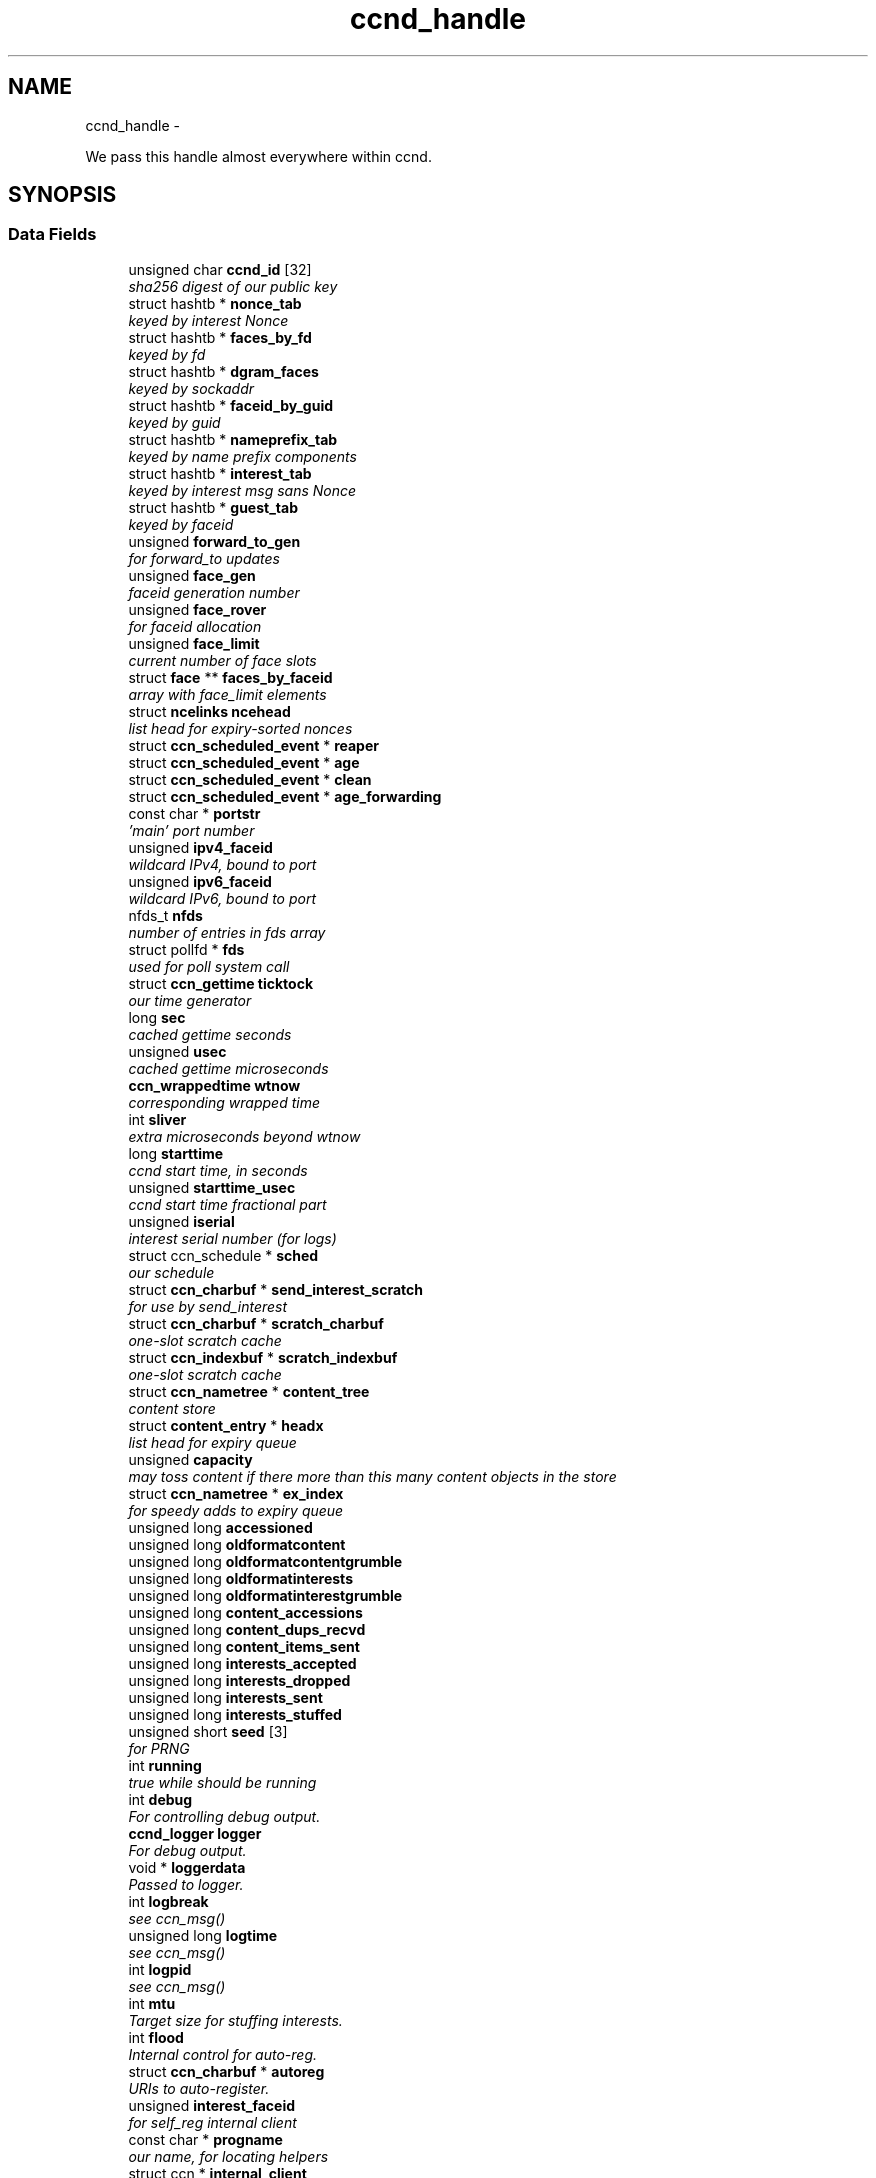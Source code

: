 .TH "ccnd_handle" 3 "9 Oct 2013" "Version 0.8.1" "Content-Centric Networking in C" \" -*- nroff -*-
.ad l
.nh
.SH NAME
ccnd_handle \- 
.PP
We pass this handle almost everywhere within ccnd.  

.SH SYNOPSIS
.br
.PP
.SS "Data Fields"

.in +1c
.ti -1c
.RI "unsigned char \fBccnd_id\fP [32]"
.br
.RI "\fIsha256 digest of our public key \fP"
.ti -1c
.RI "struct hashtb * \fBnonce_tab\fP"
.br
.RI "\fIkeyed by interest Nonce \fP"
.ti -1c
.RI "struct hashtb * \fBfaces_by_fd\fP"
.br
.RI "\fIkeyed by fd \fP"
.ti -1c
.RI "struct hashtb * \fBdgram_faces\fP"
.br
.RI "\fIkeyed by sockaddr \fP"
.ti -1c
.RI "struct hashtb * \fBfaceid_by_guid\fP"
.br
.RI "\fIkeyed by guid \fP"
.ti -1c
.RI "struct hashtb * \fBnameprefix_tab\fP"
.br
.RI "\fIkeyed by name prefix components \fP"
.ti -1c
.RI "struct hashtb * \fBinterest_tab\fP"
.br
.RI "\fIkeyed by interest msg sans Nonce \fP"
.ti -1c
.RI "struct hashtb * \fBguest_tab\fP"
.br
.RI "\fIkeyed by faceid \fP"
.ti -1c
.RI "unsigned \fBforward_to_gen\fP"
.br
.RI "\fIfor forward_to updates \fP"
.ti -1c
.RI "unsigned \fBface_gen\fP"
.br
.RI "\fIfaceid generation number \fP"
.ti -1c
.RI "unsigned \fBface_rover\fP"
.br
.RI "\fIfor faceid allocation \fP"
.ti -1c
.RI "unsigned \fBface_limit\fP"
.br
.RI "\fIcurrent number of face slots \fP"
.ti -1c
.RI "struct \fBface\fP ** \fBfaces_by_faceid\fP"
.br
.RI "\fIarray with face_limit elements \fP"
.ti -1c
.RI "struct \fBncelinks\fP \fBncehead\fP"
.br
.RI "\fIlist head for expiry-sorted nonces \fP"
.ti -1c
.RI "struct \fBccn_scheduled_event\fP * \fBreaper\fP"
.br
.ti -1c
.RI "struct \fBccn_scheduled_event\fP * \fBage\fP"
.br
.ti -1c
.RI "struct \fBccn_scheduled_event\fP * \fBclean\fP"
.br
.ti -1c
.RI "struct \fBccn_scheduled_event\fP * \fBage_forwarding\fP"
.br
.ti -1c
.RI "const char * \fBportstr\fP"
.br
.RI "\fI'main' port number \fP"
.ti -1c
.RI "unsigned \fBipv4_faceid\fP"
.br
.RI "\fIwildcard IPv4, bound to port \fP"
.ti -1c
.RI "unsigned \fBipv6_faceid\fP"
.br
.RI "\fIwildcard IPv6, bound to port \fP"
.ti -1c
.RI "nfds_t \fBnfds\fP"
.br
.RI "\fInumber of entries in fds array \fP"
.ti -1c
.RI "struct pollfd * \fBfds\fP"
.br
.RI "\fIused for poll system call \fP"
.ti -1c
.RI "struct \fBccn_gettime\fP \fBticktock\fP"
.br
.RI "\fIour time generator \fP"
.ti -1c
.RI "long \fBsec\fP"
.br
.RI "\fIcached gettime seconds \fP"
.ti -1c
.RI "unsigned \fBusec\fP"
.br
.RI "\fIcached gettime microseconds \fP"
.ti -1c
.RI "\fBccn_wrappedtime\fP \fBwtnow\fP"
.br
.RI "\fIcorresponding wrapped time \fP"
.ti -1c
.RI "int \fBsliver\fP"
.br
.RI "\fIextra microseconds beyond wtnow \fP"
.ti -1c
.RI "long \fBstarttime\fP"
.br
.RI "\fIccnd start time, in seconds \fP"
.ti -1c
.RI "unsigned \fBstarttime_usec\fP"
.br
.RI "\fIccnd start time fractional part \fP"
.ti -1c
.RI "unsigned \fBiserial\fP"
.br
.RI "\fIinterest serial number (for logs) \fP"
.ti -1c
.RI "struct ccn_schedule * \fBsched\fP"
.br
.RI "\fIour schedule \fP"
.ti -1c
.RI "struct \fBccn_charbuf\fP * \fBsend_interest_scratch\fP"
.br
.RI "\fIfor use by send_interest \fP"
.ti -1c
.RI "struct \fBccn_charbuf\fP * \fBscratch_charbuf\fP"
.br
.RI "\fIone-slot scratch cache \fP"
.ti -1c
.RI "struct \fBccn_indexbuf\fP * \fBscratch_indexbuf\fP"
.br
.RI "\fIone-slot scratch cache \fP"
.ti -1c
.RI "struct \fBccn_nametree\fP * \fBcontent_tree\fP"
.br
.RI "\fIcontent store \fP"
.ti -1c
.RI "struct \fBcontent_entry\fP * \fBheadx\fP"
.br
.RI "\fIlist head for expiry queue \fP"
.ti -1c
.RI "unsigned \fBcapacity\fP"
.br
.RI "\fImay toss content if there more than this many content objects in the store \fP"
.ti -1c
.RI "struct \fBccn_nametree\fP * \fBex_index\fP"
.br
.RI "\fIfor speedy adds to expiry queue \fP"
.ti -1c
.RI "unsigned long \fBaccessioned\fP"
.br
.ti -1c
.RI "unsigned long \fBoldformatcontent\fP"
.br
.ti -1c
.RI "unsigned long \fBoldformatcontentgrumble\fP"
.br
.ti -1c
.RI "unsigned long \fBoldformatinterests\fP"
.br
.ti -1c
.RI "unsigned long \fBoldformatinterestgrumble\fP"
.br
.ti -1c
.RI "unsigned long \fBcontent_accessions\fP"
.br
.ti -1c
.RI "unsigned long \fBcontent_dups_recvd\fP"
.br
.ti -1c
.RI "unsigned long \fBcontent_items_sent\fP"
.br
.ti -1c
.RI "unsigned long \fBinterests_accepted\fP"
.br
.ti -1c
.RI "unsigned long \fBinterests_dropped\fP"
.br
.ti -1c
.RI "unsigned long \fBinterests_sent\fP"
.br
.ti -1c
.RI "unsigned long \fBinterests_stuffed\fP"
.br
.ti -1c
.RI "unsigned short \fBseed\fP [3]"
.br
.RI "\fIfor PRNG \fP"
.ti -1c
.RI "int \fBrunning\fP"
.br
.RI "\fItrue while should be running \fP"
.ti -1c
.RI "int \fBdebug\fP"
.br
.RI "\fIFor controlling debug output. \fP"
.ti -1c
.RI "\fBccnd_logger\fP \fBlogger\fP"
.br
.RI "\fIFor debug output. \fP"
.ti -1c
.RI "void * \fBloggerdata\fP"
.br
.RI "\fIPassed to logger. \fP"
.ti -1c
.RI "int \fBlogbreak\fP"
.br
.RI "\fIsee ccn_msg() \fP"
.ti -1c
.RI "unsigned long \fBlogtime\fP"
.br
.RI "\fIsee ccn_msg() \fP"
.ti -1c
.RI "int \fBlogpid\fP"
.br
.RI "\fIsee ccn_msg() \fP"
.ti -1c
.RI "int \fBmtu\fP"
.br
.RI "\fITarget size for stuffing interests. \fP"
.ti -1c
.RI "int \fBflood\fP"
.br
.RI "\fIInternal control for auto-reg. \fP"
.ti -1c
.RI "struct \fBccn_charbuf\fP * \fBautoreg\fP"
.br
.RI "\fIURIs to auto-register. \fP"
.ti -1c
.RI "unsigned \fBinterest_faceid\fP"
.br
.RI "\fIfor self_reg internal client \fP"
.ti -1c
.RI "const char * \fBprogname\fP"
.br
.RI "\fIour name, for locating helpers \fP"
.ti -1c
.RI "struct ccn * \fBinternal_client\fP"
.br
.RI "\fIinternal client \fP"
.ti -1c
.RI "struct \fBface\fP * \fBface0\fP"
.br
.RI "\fIspecial face for internal client \fP"
.ti -1c
.RI "struct \fBccn_charbuf\fP * \fBservice_ccnb\fP"
.br
.RI "\fIfor local service discovery \fP"
.ti -1c
.RI "struct \fBccn_charbuf\fP * \fBneighbor_ccnb\fP"
.br
.RI "\fIfor neighbor service discovery \fP"
.ti -1c
.RI "struct ccn_seqwriter * \fBnotice\fP"
.br
.RI "\fIfor notices of status changes \fP"
.ti -1c
.RI "struct \fBccn_indexbuf\fP * \fBchface\fP"
.br
.RI "\fIfaceids w/ recent status changes \fP"
.ti -1c
.RI "struct \fBccn_scheduled_event\fP * \fBinternal_client_refresh\fP"
.br
.ti -1c
.RI "struct \fBccn_scheduled_event\fP * \fBnotice_push\fP"
.br
.ti -1c
.RI "unsigned \fBdata_pause_microsec\fP"
.br
.RI "\fItunable, see \fBchoose_face_delay()\fP \fP"
.ti -1c
.RI "int(* \fBnoncegen\fP )(struct \fBccnd_handle\fP *, struct \fBface\fP *, unsigned char *)"
.br
.RI "\fIpluggable nonce generation \fP"
.ti -1c
.RI "int \fBtts_default\fP"
.br
.RI "\fICCND_DEFAULT_TIME_TO_STALE (seconds). \fP"
.ti -1c
.RI "int \fBtts_limit\fP"
.br
.RI "\fICCND_MAX_TIME_TO_STALE (seconds). \fP"
.ti -1c
.RI "int \fBpredicted_response_limit\fP"
.br
.RI "\fICCND_MAX_RTE_MICROSEC. \fP"
.in -1c
.SH "Detailed Description"
.PP 
We pass this handle almost everywhere within ccnd. 
.PP
Definition at line 81 of file ccnd_private.h.
.SH "Field Documentation"
.PP 
.SS "unsigned long \fBccnd_handle::accessioned\fP"
.PP
Definition at line 122 of file ccnd_private.h.
.PP
Referenced by collect_stats_html(), collect_stats_xml(), and process_incoming_content().
.SS "struct \fBccn_scheduled_event\fP* \fBccnd_handle::age\fP"
.PP
Definition at line 97 of file ccnd_private.h.
.SS "struct \fBccn_scheduled_event\fP* \fBccnd_handle::age_forwarding\fP"
.PP
Definition at line 99 of file ccnd_private.h.
.PP
Referenced by age_forwarding(), and age_forwarding_needed().
.SS "struct \fBccn_charbuf\fP* \fBccnd_handle::autoreg\fP"
.PP
URIs to auto-register. 
.PP
Definition at line 144 of file ccnd_private.h.
.PP
Referenced by ccnd_create(), ccnd_destroy(), and register_new_face().
.SS "unsigned \fBccnd_handle::capacity\fP"
.PP
may toss content if there more than this many content objects in the store 
.PP
Definition at line 119 of file ccnd_private.h.
.PP
Referenced by ccnd_create(), content_tree_trim(), process_incoming_content(), and set_content_timer().
.SS "unsigned char \fBccnd_handle::ccnd_id\fP[32]"
.PP
sha256 digest of our public key 
.PP
Definition at line 82 of file ccnd_private.h.
.PP
Referenced by ccnd_adjacency_offer_or_commit_req(), ccnd_colorhash(), ccnd_debug_nonce(), ccnd_init_face_guid_cob(), ccnd_init_internal_keystore(), ccnd_reg_ccnx_ccndid(), ccnd_req_destroyface(), ccnd_req_newface(), ccnd_req_prefix_or_self_reg(), ccnd_req_unreg(), ccnd_start_notice(), ccnd_uri_listen(), check_ccndid(), and collect_stats_xml().
.SS "struct \fBccn_indexbuf\fP* \fBccnd_handle::chface\fP"
.PP
faceids w/ recent status changes 
.PP
Definition at line 152 of file ccnd_private.h.
.PP
Referenced by ccnd_face_status_change(), ccnd_internal_client_stop(), ccnd_notice_push(), and ccnd_start_notice().
.SS "struct \fBccn_scheduled_event\fP* \fBccnd_handle::clean\fP"
.PP
Definition at line 98 of file ccnd_private.h.
.SS "unsigned long \fBccnd_handle::content_accessions\fP"
.PP
Definition at line 127 of file ccnd_private.h.
.SS "unsigned long \fBccnd_handle::content_dups_recvd\fP"
.PP
Definition at line 128 of file ccnd_private.h.
.PP
Referenced by collect_stats_html(), collect_stats_xml(), and process_incoming_content().
.SS "unsigned long \fBccnd_handle::content_items_sent\fP"
.PP
Definition at line 129 of file ccnd_private.h.
.PP
Referenced by collect_stats_html(), collect_stats_xml(), and send_content().
.SS "struct \fBccn_nametree\fP* \fBccnd_handle::content_tree\fP"
.PP
content store 
.PP
Definition at line 117 of file ccnd_private.h.
.PP
Referenced by ccnd_create(), ccnd_debug_content(), ccnd_destroy(), ccnd_n_stale(), collect_stats_html(), collect_stats_xml(), content_from_accession(), content_matches_prefix(), content_next(), content_tree_trim(), find_first_match_candidate(), match_interests(), next_child_at_level(), process_incoming_content(), and remove_content().
.SS "unsigned \fBccnd_handle::data_pause_microsec\fP"
.PP
tunable, see \fBchoose_face_delay()\fP 
.PP
Definition at line 155 of file ccnd_private.h.
.PP
Referenced by ccnd_create(), and choose_face_delay().
.SS "int \fBccnd_handle::debug\fP"
.PP
For controlling debug output. 
.PP
Definition at line 136 of file ccnd_private.h.
.PP
Referenced by adjstate_change_db(), age_forwarding(), ccnd_answer_req(), ccnd_create(), ccnd_debug_ccnb(), ccnd_msg(), ccnd_reg_prefix(), ccnd_req_newface(), ccnd_req_unreg(), ccnd_send(), ccnd_stats_http_set_debug(), content_sender(), content_tree_trim(), do_deferred_write(), do_propagate(), face_send_queue_insert(), get_outbound_faces(), ie_next_usec(), next_child_at_level(), note_content_from(), process_incoming_content(), process_incoming_interest(), process_input(), remove_content(), send_content(), send_interest(), stuff_link_check(), and update_forward_to().
.SS "struct hashtb* \fBccnd_handle::dgram_faces\fP"
.PP
keyed by sockaddr 
.PP
Definition at line 85 of file ccnd_private.h.
.PP
Referenced by ccnd_create(), ccnd_destroy(), ccnd_destroy_face(), check_dgram_faces(), collect_stats_html(), and get_dgram_source().
.SS "struct \fBccn_nametree\fP* \fBccnd_handle::ex_index\fP"
.PP
for speedy adds to expiry queue 
.PP
Definition at line 121 of file ccnd_private.h.
.PP
Referenced by ccnd_create(), ccnd_destroy(), content_enqueuex(), and update_ex_index().
.SS "struct \fBface\fP* \fBccnd_handle::face0\fP"
.PP
special face for internal client 
.PP
Definition at line 148 of file ccnd_private.h.
.PP
Referenced by ccnd_create(), ccnd_destroy(), ccnd_internal_client_start(), ccnd_send(), and process_internal_client_buffer().
.SS "unsigned \fBccnd_handle::face_gen\fP"
.PP
faceid generation number 
.PP
Definition at line 91 of file ccnd_private.h.
.PP
Referenced by ccnd_destroy(), enroll_face(), and finalize_face().
.SS "unsigned \fBccnd_handle::face_limit\fP"
.PP
current number of face slots 
.PP
Definition at line 93 of file ccnd_private.h.
.PP
Referenced by ccnd_collect_stats(), ccnd_create(), ccnd_destroy(), ccnd_start_notice(), collect_face_meter_html(), collect_faces_html(), collect_faces_xml(), and enroll_face().
.SS "unsigned \fBccnd_handle::face_rover\fP"
.PP
for faceid allocation 
.PP
Definition at line 92 of file ccnd_private.h.
.PP
Referenced by enroll_face(), and finalize_face().
.SS "struct hashtb* \fBccnd_handle::faceid_by_guid\fP"
.PP
keyed by guid 
.PP
Definition at line 86 of file ccnd_private.h.
.PP
Referenced by ccnd_create(), ccnd_destroy(), ccnd_faceid_from_guid(), ccnd_forget_face_guid(), and ccnd_set_face_guid().
.SS "struct \fBface\fP** \fBccnd_handle::faces_by_faceid\fP"
.PP
array with face_limit elements 
.PP
Definition at line 94 of file ccnd_private.h.
.PP
Referenced by ccnd_collect_stats(), ccnd_create(), ccnd_destroy(), ccnd_start_notice(), collect_face_meter_html(), collect_faces_html(), collect_faces_xml(), enroll_face(), face_from_faceid(), and finalize_face().
.SS "struct hashtb* \fBccnd_handle::faces_by_fd\fP"
.PP
keyed by fd 
.PP
Definition at line 84 of file ccnd_private.h.
.PP
Referenced by ccnd_create(), ccnd_destroy(), ccnd_getboundsocket(), ccnd_shutdown_listeners(), collect_stats_html(), do_deferred_write(), faceid_from_fd(), finalize_face(), make_connection(), prepare_poll_fds(), process_input(), record_connection(), setup_multicast(), and shutdown_client_fd().
.SS "struct pollfd* \fBccnd_handle::fds\fP"
.PP
used for poll system call 
.PP
Definition at line 104 of file ccnd_private.h.
.PP
Referenced by ccnd_destroy(), ccnd_run(), and prepare_poll_fds().
.SS "int \fBccnd_handle::flood\fP"
.PP
Internal control for auto-reg. 
.PP
Definition at line 143 of file ccnd_private.h.
.PP
Referenced by ccnd_create(), ccnd_req_newface(), and register_new_face().
.SS "unsigned \fBccnd_handle::forward_to_gen\fP"
.PP
for forward_to updates 
.PP
Definition at line 90 of file ccnd_private.h.
.PP
Referenced by age_forwarding(), ccnd_reg_prefix(), ccnd_req_unreg(), drop_nonlocal_interest(), get_outbound_faces(), match_interests(), nameprefix_seek(), and update_forward_to().
.SS "struct hashtb* \fBccnd_handle::guest_tab\fP"
.PP
keyed by faceid 
.PP
Definition at line 89 of file ccnd_private.h.
.PP
Referenced by ccnd_create(), ccnd_destroy(), ccnd_req_guest(), and clean_guest().
.SS "struct \fBcontent_entry\fP* \fBccnd_handle::headx\fP"
.PP
list head for expiry queue 
.PP
Definition at line 118 of file ccnd_private.h.
.PP
Referenced by ccnd_create(), ccnd_destroy(), ccnd_n_stale(), content_enqueuex(), and content_tree_trim().
.SS "unsigned \fBccnd_handle::interest_faceid\fP"
.PP
for self_reg internal client 
.PP
Definition at line 145 of file ccnd_private.h.
.PP
Referenced by ccnd_answer_req(), ccnd_req_destroyface(), ccnd_req_guest(), ccnd_req_newface(), ccnd_req_prefix_or_self_reg(), ccnd_req_unreg(), and send_interest().
.SS "struct hashtb* \fBccnd_handle::interest_tab\fP"
.PP
keyed by interest msg sans Nonce 
.PP
Definition at line 88 of file ccnd_private.h.
.PP
Referenced by ccnd_create(), ccnd_debug_ccnb(), ccnd_destroy(), collect_stats_html(), collect_stats_xml(), consume_interest(), process_incoming_interest(), propagate_interest(), and update_npe_children().
.SS "unsigned long \fBccnd_handle::interests_accepted\fP"
.PP
Definition at line 130 of file ccnd_private.h.
.PP
Referenced by collect_stats_html(), collect_stats_xml(), and process_incoming_interest().
.SS "unsigned long \fBccnd_handle::interests_dropped\fP"
.PP
Definition at line 131 of file ccnd_private.h.
.PP
Referenced by collect_stats_html(), collect_stats_xml(), drop_nonlocal_interest(), and process_incoming_interest().
.SS "unsigned long \fBccnd_handle::interests_sent\fP"
.PP
Definition at line 132 of file ccnd_private.h.
.PP
Referenced by collect_stats_html(), collect_stats_xml(), and send_interest().
.SS "unsigned long \fBccnd_handle::interests_stuffed\fP"
.PP
Definition at line 133 of file ccnd_private.h.
.PP
Referenced by collect_stats_html(), collect_stats_xml(), and stuff_link_check().
.SS "struct ccn* \fBccnd_handle::internal_client\fP"
.PP
internal client 
.PP
Definition at line 147 of file ccnd_private.h.
.PP
Referenced by ccnd_adjacency_offer_or_commit_req(), ccnd_init_face_guid_cob(), ccnd_init_internal_keystore(), ccnd_init_service_ccnb(), ccnd_internal_client_refresh(), ccnd_internal_client_start(), ccnd_internal_client_stop(), ccnd_send(), ccnd_start_notice(), ccnd_uri_listen(), process_internal_client_buffer(), and send_adjacency_solicit().
.SS "struct \fBccn_scheduled_event\fP* \fBccnd_handle::internal_client_refresh\fP"
.PP
Definition at line 153 of file ccnd_private.h.
.PP
Referenced by ccnd_internal_client_refresh(), ccnd_internal_client_start(), and ccnd_internal_client_stop().
.SS "unsigned \fBccnd_handle::ipv4_faceid\fP"
.PP
wildcard IPv4, bound to port 
.PP
Definition at line 101 of file ccnd_private.h.
.PP
Referenced by ccnd_create(), ccnd_listen_on_address(), ccnd_listen_on_wildcards(), ccnd_req_newface(), and sending_fd().
.SS "unsigned \fBccnd_handle::ipv6_faceid\fP"
.PP
wildcard IPv6, bound to port 
.PP
Definition at line 102 of file ccnd_private.h.
.PP
Referenced by ccnd_create(), ccnd_listen_on_address(), ccnd_listen_on_wildcards(), ccnd_req_newface(), and sending_fd().
.SS "unsigned \fBccnd_handle::iserial\fP"
.PP
interest serial number (for logs) 
.PP
Definition at line 112 of file ccnd_private.h.
.PP
Referenced by propagate_interest().
.SS "int \fBccnd_handle::logbreak\fP"
.PP
see ccn_msg() 
.PP
Definition at line 139 of file ccnd_private.h.
.PP
Referenced by ccnd_msg().
.SS "\fBccnd_logger\fP \fBccnd_handle::logger\fP"
.PP
For debug output. 
.PP
Definition at line 137 of file ccnd_private.h.
.PP
Referenced by ccnd_create(), and ccnd_msg().
.SS "void* \fBccnd_handle::loggerdata\fP"
.PP
Passed to logger. 
.PP
Definition at line 138 of file ccnd_private.h.
.PP
Referenced by ccnd_create(), and ccnd_msg().
.SS "int \fBccnd_handle::logpid\fP"
.PP
see ccn_msg() 
.PP
Definition at line 141 of file ccnd_private.h.
.PP
Referenced by ccnd_create(), ccnd_debug_nonce(), and ccnd_msg().
.SS "unsigned long \fBccnd_handle::logtime\fP"
.PP
see ccn_msg() 
.PP
Definition at line 140 of file ccnd_private.h.
.PP
Referenced by ccnd_msg().
.SS "int \fBccnd_handle::mtu\fP"
.PP
Target size for stuffing interests. 
.PP
Definition at line 142 of file ccnd_private.h.
.PP
Referenced by ccnd_create(), and stuff_and_send().
.SS "struct hashtb* \fBccnd_handle::nameprefix_tab\fP"
.PP
keyed by name prefix components 
.PP
Definition at line 87 of file ccnd_private.h.
.PP
Referenced by age_forwarding(), ccnd_collect_stats(), ccnd_create(), ccnd_destroy(), ccnd_reg_prefix(), ccnd_req_unreg(), check_nameprefix_entries(), collect_forwarding_html(), collect_forwarding_xml(), collect_stats_html(), collect_stats_xml(), match_interests(), and process_incoming_interest().
.SS "struct \fBncelinks\fP \fBccnd_handle::ncehead\fP"
.PP
list head for expiry-sorted nonces 
.PP
Definition at line 95 of file ccnd_private.h.
.PP
Referenced by ccnd_create(), and nonce_ok().
.SS "struct \fBccn_charbuf\fP* \fBccnd_handle::neighbor_ccnb\fP"
.PP
for neighbor service discovery 
.PP
Definition at line 150 of file ccnd_private.h.
.PP
Referenced by ccnd_answer_req(), and ccnd_internal_client_stop().
.SS "nfds_t \fBccnd_handle::nfds\fP"
.PP
number of entries in fds array 
.PP
Definition at line 103 of file ccnd_private.h.
.PP
Referenced by ccnd_destroy(), ccnd_run(), and prepare_poll_fds().
.SS "struct hashtb* \fBccnd_handle::nonce_tab\fP"
.PP
keyed by interest Nonce 
.PP
Definition at line 83 of file ccnd_private.h.
.PP
Referenced by ccnd_create(), ccnd_destroy(), collect_stats_html(), collect_stats_xml(), and nonce_ok().
.SS "int(* \fBccnd_handle::noncegen\fP)(struct \fBccnd_handle\fP *, struct \fBface\fP *, unsigned char *)"
.PP
pluggable nonce generation 
.PP
Definition at line 156 of file ccnd_private.h.
.PP
Referenced by ccnd_create(), and propagate_interest().
.SS "struct ccn_seqwriter* \fBccnd_handle::notice\fP"
.PP
for notices of status changes 
.PP
Definition at line 151 of file ccnd_private.h.
.PP
Referenced by ccnd_internal_client_stop(), ccnd_notice_push(), ccnd_start_notice(), and post_face_notice().
.SS "struct \fBccn_scheduled_event\fP* \fBccnd_handle::notice_push\fP"
.PP
Definition at line 154 of file ccnd_private.h.
.PP
Referenced by ccnd_face_status_change(), ccnd_internal_client_stop(), and ccnd_notice_push().
.SS "unsigned long \fBccnd_handle::oldformatcontent\fP"
.PP
Definition at line 123 of file ccnd_private.h.
.PP
Referenced by process_incoming_content().
.SS "unsigned long \fBccnd_handle::oldformatcontentgrumble\fP"
.PP
Definition at line 124 of file ccnd_private.h.
.PP
Referenced by ccnd_create(), and process_incoming_content().
.SS "unsigned long \fBccnd_handle::oldformatinterestgrumble\fP"
.PP
Definition at line 126 of file ccnd_private.h.
.PP
Referenced by ccnd_create(), and process_incoming_interest().
.SS "unsigned long \fBccnd_handle::oldformatinterests\fP"
.PP
Definition at line 125 of file ccnd_private.h.
.PP
Referenced by process_incoming_interest().
.SS "const char* \fBccnd_handle::portstr\fP"
.PP
'main' port number 
.PP
Definition at line 100 of file ccnd_private.h.
.PP
Referenced by ccnd_create(), ccnd_init_internal_keystore(), ccnd_listen_on_address(), ccnd_listen_on_wildcards(), and ccnd_msg().
.SS "int \fBccnd_handle::predicted_response_limit\fP"
.PP
CCND_MAX_RTE_MICROSEC. 
.PP
Definition at line 160 of file ccnd_private.h.
.PP
Referenced by adjust_npe_predicted_response(), and ccnd_create().
.SS "const char* \fBccnd_handle::progname\fP"
.PP
our name, for locating helpers 
.PP
Definition at line 146 of file ccnd_private.h.
.PP
Referenced by ccnd_create().
.SS "struct \fBccn_scheduled_event\fP* \fBccnd_handle::reaper\fP"
.PP
Definition at line 96 of file ccnd_private.h.
.PP
Referenced by reap(), and reap_needed().
.SS "int \fBccnd_handle::running\fP"
.PP
true while should be running 
.PP
Definition at line 135 of file ccnd_private.h.
.PP
Referenced by ccnd_run(), and check_comm_file().
.SS "struct ccn_schedule* \fBccnd_handle::sched\fP"
.PP
our schedule 
.PP
Definition at line 113 of file ccnd_private.h.
.PP
Referenced by adjacency_timed_reset(), age_forwarding_needed(), ccnd_create(), ccnd_destroy(), ccnd_face_status_change(), ccnd_init_face_guid_cob(), ccnd_internal_client_has_somthing_to_say(), ccnd_internal_client_start(), ccnd_internal_client_stop(), ccnd_register_adjacency(), ccnd_req_guest(), ccnd_run(), content_queue_destroy(), do_propagate(), face_send_queue_insert(), finalize_interest(), propagate_interest(), reap_needed(), schedule_adjacency_negotiation(), strategy_settimer(), and update_npe_children().
.SS "struct \fBccn_charbuf\fP* \fBccnd_handle::scratch_charbuf\fP"
.PP
one-slot scratch cache 
.PP
Definition at line 115 of file ccnd_private.h.
.PP
Referenced by ccnd_destroy(), charbuf_obtain(), and charbuf_release().
.SS "struct \fBccn_indexbuf\fP* \fBccnd_handle::scratch_indexbuf\fP"
.PP
one-slot scratch cache 
.PP
Definition at line 116 of file ccnd_private.h.
.PP
Referenced by ccnd_destroy(), indexbuf_obtain(), and indexbuf_release().
.SS "long \fBccnd_handle::sec\fP"
.PP
cached gettime seconds 
.PP
Definition at line 106 of file ccnd_private.h.
.PP
Referenced by ccnd_create(), ccnd_debug_nonce(), ccnd_gettime(), ccnd_meter_bump(), ccnd_n_stale(), collect_stats_html(), collect_stats_xml(), is_stale(), mark_stale(), and set_content_timer().
.SS "unsigned short \fBccnd_handle::seed\fP[3]"
.PP
for PRNG 
.PP
Definition at line 134 of file ccnd_private.h.
.PP
Referenced by adjacency_do_refresh(), adjacency_timed_reset(), ccn_link_state_init(), ccnd_debug_nonce(), ccnd_generate_face_guid(), ccnd_plain_nonce(), ccnd_reseed(), nameprefix_seek(), process_incoming_content(), randomize_content_delay(), schedule_adjacency_negotiation(), send_adjacency_solicit(), strategy_callout(), and update_ex_index().
.SS "struct \fBccn_charbuf\fP* \fBccnd_handle::send_interest_scratch\fP"
.PP
for use by send_interest 
.PP
Definition at line 114 of file ccnd_private.h.
.PP
Referenced by ccnd_create(), ccnd_destroy(), and send_interest().
.SS "struct \fBccn_charbuf\fP* \fBccnd_handle::service_ccnb\fP"
.PP
for local service discovery 
.PP
Definition at line 149 of file ccnd_private.h.
.PP
Referenced by ccnd_answer_req(), and ccnd_internal_client_stop().
.SS "int \fBccnd_handle::sliver\fP"
.PP
extra microseconds beyond wtnow 
.PP
Definition at line 109 of file ccnd_private.h.
.PP
Referenced by ccnd_gettime().
.SS "long \fBccnd_handle::starttime\fP"
.PP
ccnd start time, in seconds 
.PP
Definition at line 110 of file ccnd_private.h.
.PP
Referenced by ccnd_create(), ccnd_init_service_ccnb(), ccnd_n_stale(), collect_stats_html(), collect_stats_xml(), is_stale(), mark_stale(), and set_content_timer().
.SS "unsigned \fBccnd_handle::starttime_usec\fP"
.PP
ccnd start time fractional part 
.PP
Definition at line 111 of file ccnd_private.h.
.PP
Referenced by ccnd_create(), ccnd_init_service_ccnb(), collect_stats_html(), and collect_stats_xml().
.SS "struct \fBccn_gettime\fP \fBccnd_handle::ticktock\fP"
.PP
our time generator 
.PP
Definition at line 105 of file ccnd_private.h.
.PP
Referenced by ccnd_create(), and ccnd_run().
.SS "int \fBccnd_handle::tts_default\fP"
.PP
CCND_DEFAULT_TIME_TO_STALE (seconds). 
.PP
Definition at line 158 of file ccnd_private.h.
.PP
Referenced by ccnd_create(), and set_content_timer().
.SS "int \fBccnd_handle::tts_limit\fP"
.PP
CCND_MAX_TIME_TO_STALE (seconds). 
.PP
Definition at line 159 of file ccnd_private.h.
.PP
Referenced by ccnd_create(), and set_content_timer().
.SS "unsigned \fBccnd_handle::usec\fP"
.PP
cached gettime microseconds 
.PP
Definition at line 107 of file ccnd_private.h.
.PP
Referenced by ccnd_create(), ccnd_debug_nonce(), ccnd_gettime(), ccnd_meter_bump(), collect_stats_html(), and collect_stats_xml().
.SS "\fBccn_wrappedtime\fP \fBccnd_handle::wtnow\fP"
.PP
corresponding wrapped time 
.PP
Definition at line 108 of file ccnd_private.h.
.PP
Referenced by ccnd_create(), ccnd_gettime(), ccnd_msg(), do_propagate(), ie_next_usec(), nonce_ok(), pfi_create(), pfi_seek(), pfi_set_expiry_from_lifetime(), pfi_set_expiry_from_micros(), propagate_interest(), send_interest(), and update_npe_children().

.SH "Author"
.PP 
Generated automatically by Doxygen for Content-Centric Networking in C from the source code.
